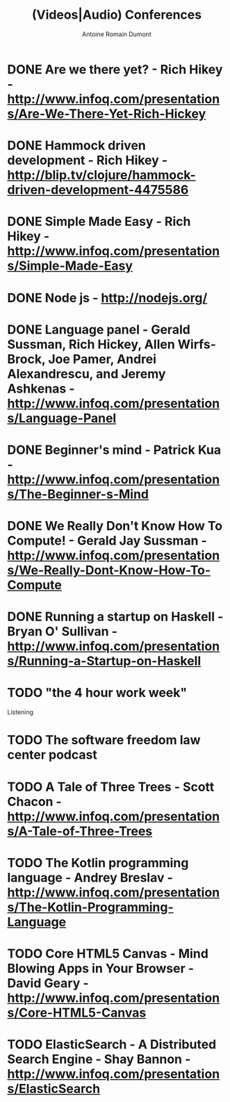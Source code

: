 #+TITLE: (Videos|Audio) Conferences
#+author: Antoine Romain Dumont
#+STARTUP: indent
#+STARTUP: hidestars odd

* DONE Are we there yet? - Rich Hikey - http://www.infoq.com/presentations/Are-We-There-Yet-Rich-Hickey
CLOSED: [2011-11-20 dim. 16:27]
* DONE Hammock driven development - Rich Hikey - http://blip.tv/clojure/hammock-driven-development-4475586
CLOSED: [2011-10-14 ven. 19:35]

* DONE Simple Made Easy - Rich Hikey - http://www.infoq.com/presentations/Simple-Made-Easy
CLOSED: [2011-11-20 dim. 16:44]
* DONE Node js - http://nodejs.org/
CLOSED: [2011-11-20 dim. 16:31]
* DONE Language panel - Gerald Sussman, Rich Hickey, Allen Wirfs-Brock, Joe Pamer, Andrei Alexandrescu, and Jeremy Ashkenas - http://www.infoq.com/presentations/Language-Panel
CLOSED: [2011-11-20 dim. 16:27]
* DONE Beginner's mind - Patrick Kua - http://www.infoq.com/presentations/The-Beginner-s-Mind
CLOSED: [2011-11-20 dim. 16:28]
* DONE We Really Don't Know How To Compute! - Gerald Jay Sussman - http://www.infoq.com/presentations/We-Really-Dont-Know-How-To-Compute
CLOSED: [2011-11-20 dim. 16:39]
* DONE Running a startup on Haskell - Bryan O' Sullivan - http://www.infoq.com/presentations/Running-a-Startup-on-Haskell
CLOSED: [2011-11-20 dim. 16:40]

* TODO "the 4 hour work week"
Listening
* TODO The software freedom law center podcast
* TODO A Tale of Three Trees - Scott Chacon - http://www.infoq.com/presentations/A-Tale-of-Three-Trees
* TODO The Kotlin programming language - Andrey Breslav - http://www.infoq.com/presentations/The-Kotlin-Programming-Language
* TODO Core HTML5 Canvas - Mind Blowing Apps in Your Browser - David Geary - http://www.infoq.com/presentations/Core-HTML5-Canvas
* TODO ElasticSearch - A Distributed Search Engine - Shay Bannon - http://www.infoq.com/presentations/ElasticSearch
